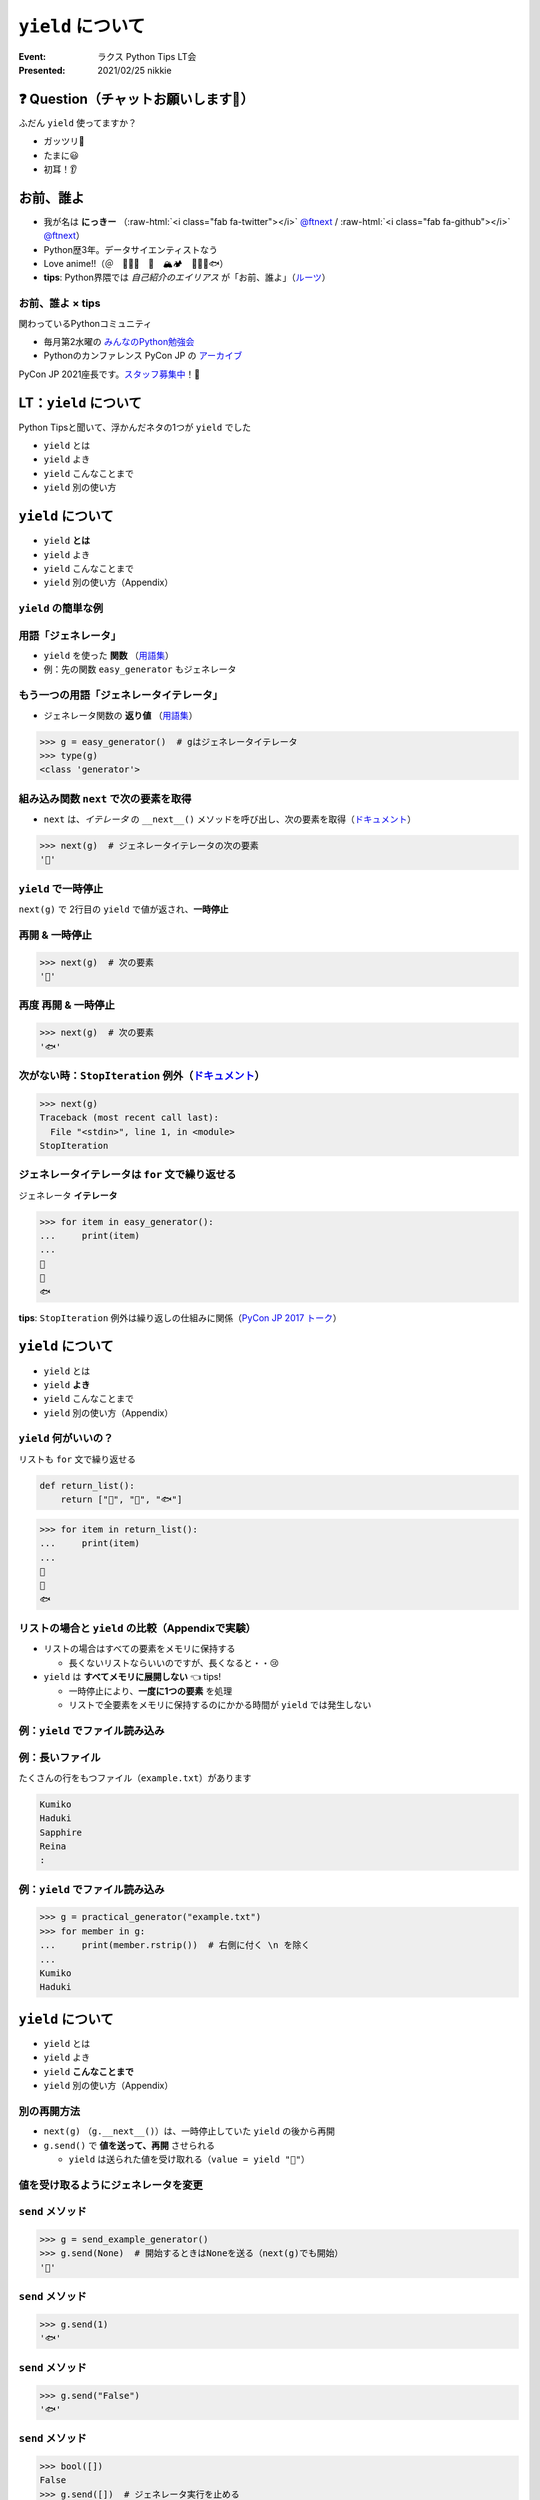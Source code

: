 .. role:: raw-html(raw)
    :format: html

============================================================
``yield`` について
============================================================

:Event: ラクス Python Tips LT会
:Presented: 2021/02/25 nikkie

❓ Question（チャットお願いします🙏）
============================================================

ふだん ``yield`` 使ってますか？

- ガッツリ💪
- たまに😃
- 初耳！👂

お前、誰よ
============================================================

* 我が名は **にっきー** （:raw-html:`<i class="fab fa-twitter"></i>` `@ftnext <https://twitter.com/ftnext>`_ / :raw-html:`<i class="fab fa-github"></i>` `@ftnext <https://github.com/ftnext>`_）
* Python歴3年。データサイエンティストなう
* Love anime!!（＠　🎺🎷🔥　🌈　🏔🏕　👩‍🎨🐯🐟）
* **tips**: Python界隈では *自己紹介のエイリアス* が「お前、誰よ」（`ルーツ <https://www.ianlewis.org/jp/pycon-mini-jp>`_）

お前、誰よ × tips
------------------------------------------------

関わっているPythonコミュニティ

* 毎月第2水曜の `みんなのPython勉強会 <https://startpython.connpass.com/>`_
* Pythonのカンファレンス PyCon JP の `アーカイブ <https://youtube.com/playlist?list=PLMkWB0UjwFGkgC4eCjltRKD1HS_eups9A>`_

PyCon JP 2021座長です。`スタッフ募集中 <https://pyconjp.blogspot.com/2021/01/2021-staff-application-start.html>`_！📣

LT：``yield`` について
============================================================

Python Tipsと聞いて、浮かんだネタの1つが ``yield`` でした

* ``yield`` とは
* ``yield`` よき
* ``yield`` こんなことまで
* ``yield`` 別の使い方

``yield`` について
============================================================

* ``yield`` **とは**
* ``yield`` よき
* ``yield`` こんなことまで
* ``yield`` 別の使い方（Appendix）

``yield`` の簡単な例
------------------------------------------------

.. code-block:: python
    :linenos:

    def easy_generator():
        yield "👩"
        yield "🐯"
        yield "🐟"

用語「ジェネレータ」
------------------------------------------------

* ``yield`` を使った **関数** （`用語集 <https://docs.python.org/ja/3/glossary.html#term-generator>`_）
* 例：先の関数 ``easy_generator`` もジェネレータ

.. doctestを通すための下準備
    >>> def easy_generator():
    ...     yield "👩"
    ...     yield "🐯"
    ...     yield "🐟"

もう一つの用語「ジェネレータイテレータ」
------------------------------------------------

* ジェネレータ関数の **返り値** （`用語集 <https://docs.python.org/ja/3/glossary.html#term-generator-iterator>`_）

.. code-block:: python

    >>> g = easy_generator()  # gはジェネレータイテレータ
    >>> type(g)
    <class 'generator'>

組み込み関数 ``next`` で次の要素を取得
------------------------------------------------

* ``next`` は、*イテレータ* の ``__next__()`` メソッドを呼び出し、次の要素を取得（`ドキュメント <https://docs.python.org/ja/3/library/functions.html#next>`_）

.. code-block:: python

    >>> next(g)  # ジェネレータイテレータの次の要素
    '👩'

``yield`` で一時停止
------------------------------------------------

``next(g)`` で 2行目の ``yield`` で値が返され、**一時停止**

.. code-block:: python
    :linenos:
    :emphasize-lines: 2

    def easy_generator():
        yield "👩"  # 👈
        yield "🐯"
        yield "🐟"

再開 & 一時停止
------------------------------------------------

.. code-block:: python

    >>> next(g)  # 次の要素
    '🐯'

.. code-block:: python
    :linenos:
    :emphasize-lines: 3

    def easy_generator():
        yield "👩"
        yield "🐯"  # 👈
        yield "🐟"

再度 再開 & 一時停止
------------------------------------------------

.. code-block:: python

    >>> next(g)  # 次の要素
    '🐟'

.. code-block:: python
    :linenos:
    :emphasize-lines: 4

    def easy_generator():
        yield "👩"
        yield "🐯"
        yield "🐟"  # 👈

次がない時：``StopIteration`` 例外（`ドキュメント <https://docs.python.org/ja/3/library/exceptions.html#StopIteration>`_）
------------------------------------------------

.. code-block:: python

    >>> next(g)
    Traceback (most recent call last):
      File "<stdin>", line 1, in <module>
    StopIteration

ジェネレータイテレータは ``for`` 文で繰り返せる
------------------------------------------------

ジェネレータ **イテレータ**

.. code-block:: python

    >>> for item in easy_generator():
    ...     print(item)
    ...
    👩
    🐯
    🐟

**tips**: ``StopIteration`` 例外は繰り返しの仕組みに関係（`PyCon JP 2017 トーク <https://www.slideshare.net/shimizukawa/how-does-python-get-the-length-with-the-len-function>`_）

``yield`` について
============================================================

* ``yield`` とは
* ``yield`` **よき**
* ``yield`` こんなことまで
* ``yield`` 別の使い方（Appendix）

``yield`` 何がいいの？
------------------------------------------------

リストも ``for`` 文で繰り返せる

.. code-block:: python

    def return_list():
        return ["👩", "🐯", "🐟"]

.. doctestを通すための下準備
    >>> def return_list():
    ...     return ["👩", "🐯", "🐟"]

.. code-block:: python

    >>> for item in return_list():
    ...     print(item)
    ...
    👩
    🐯
    🐟

リストの場合と ``yield`` の比較（Appendixで実験）
------------------------------------------------

* リストの場合はすべての要素をメモリに保持する

  * 長くないリストならいいのですが、長くなると・・😢

* ``yield`` は **すべてメモリに展開しない** 👈 tips!

  * 一時停止により、**一度に1つの要素** を処理
  * リストで全要素をメモリに保持するのにかかる時間が ``yield`` では発生しない

例：``yield`` でファイル読み込み
------------------------------------------------

.. code-block:: python
    :linenos:

    def practical_generator(file_path):
        with open(file_path) as fh:
            for row in fh:
                yield row

例：長いファイル
------------------------------------------------

たくさんの行をもつファイル（``example.txt``）があります

.. code-block:: txt

    Kumiko
    Haduki
    Sapphire
    Reina
    :

.. doctestを通すための下準備
    >>> def practical_generator(file_path):
    ...     with open(file_path) as fh:
    ...         for row in fh:
    ...             yield row

例：``yield`` でファイル読み込み
------------------------------------------------

.. code-block:: python

    >>> g = practical_generator("example.txt")
    >>> for member in g:
    ...     print(member.rstrip())  # 右側に付く \n を除く
    ...
    Kumiko
    Haduki

``yield`` について
============================================================

* ``yield`` とは
* ``yield`` よき
* ``yield`` **こんなことまで**
* ``yield`` 別の使い方（Appendix）

別の再開方法
------------------------------------------------

* ``next(g)`` （``g.__next__()``）は、一時停止していた ``yield`` の後から再開
* ``g.send()`` で **値を送って、再開** させられる

  * ``yield`` は送られた値を受け取れる（``value = yield "🐯"``）

値を受け取るようにジェネレータを変更
------------------------------------------------

.. code-block:: python
    :linenos:

    def send_example_generator():
        value = "🐯"
        while True:
            value = yield value
            if not value:
                break
            else:
                value = "🐟"

.. doctestを通すための下準備
    >>> def send_example_generator():
    ...     value = "🐯"
    ...     while True:
    ...         value = yield value
    ...         if not value:
    ...             break
    ...         else:
    ...             value = "🐟"

``send`` メソッド
------------------------------------------------

.. code-block:: python

    >>> g = send_example_generator()
    >>> g.send(None)  # 開始するときはNoneを送る（next(g)でも開始）
    '🐯'

.. code-block:: python
    :linenos:
    :emphasize-lines: 2,4

    def send_example_generator():
        value = "🐯"
        while True:
            value = yield value  # 初期値 🐯 が返った
            if not value:
                break
            else:
                value = "🐟"

``send`` メソッド
------------------------------------------------

.. code-block:: python

    >>> g.send(1)
    '🐟'

.. code-block:: python
    :linenos:
    :emphasize-lines: 4

    def send_example_generator():
        value = "🐯"
        while True:
            value = yield value  # valueに1が代入された
            if not value:
                break
            else:
                value = "🐟"

``send`` メソッド
------------------------------------------------

.. code-block:: python

    >>> g.send("False")
    '🐟'

.. code-block:: python
    :linenos:
    :emphasize-lines: 4

    def send_example_generator():
        value = "🐯"
        while True:
            value = yield value  # valueに"False"が代入された
            if not value:  # bool(value)がFalseならジェネレータ実行は終了
                break
            else:
                value = "🐟"

``send`` メソッド
------------------------------------------------

.. code-block:: python

    >>> bool([])
    False
    >>> g.send([])  # ジェネレータ実行を止める
    Traceback (most recent call last):
      File "<stdin>", line 1, in <module>
    StopIteration

まとめ：``yield`` について
============================================================

* ``yield`` を使った関数＝ **ジェネレータ**
* **一時停止** & （値を送って） **再開**
* ジェネレータの返り値はジェネレータ *イテレータ*
* リストを使って繰り返す場合と比べると、全要素をメモリに展開しないため **省メモリ・省時間**

このLTで扱ったtips
------------------------------------------------

* Python界隈では **自己紹介のエイリアス** が「お前、誰よ」
* 第2水曜 `みんなのPython勉強会 <https://startpython.connpass.com/>`_ ・`PyCon JP アーカイブ <https://www.youtube.com/user/PyConJP/playlists>`_
* ``StopIteration`` 例外は **繰り返しの仕組み** に関係
* コンテキストマネージャ＝ ``with`` と一緒に使えるオブジェクト

ご清聴ありがとうございました
------------------------------------------------

**Enjoy** development with ``yield``!

References、**Appendix** が続きます（よろしければどうぞ！）

References 1/2 ジェネレータ関連
============================================================

* 自身を持ってコードを書こう by 陶山さん（`2020/07 Python Charity Talks <https://pyconjp.connpass.com/event/177586/>`_）

  * `スライド（45枚目） <https://docs.google.com/presentation/d/1qu3zFbzMh3AYhQ3DuDCDKbLlLqIrcklZdzi9fKyZPZQ/edit#slide=id.g7eca55c2c3_0_73>`_ ・ `YouTube <https://youtu.be/o-UBokTvQjE?t=1196>`_

* Generators, coroutines, and nanoservices by Reuven M. Lerner (PyCon Africa 2020)

  * `YouTube <https://youtu.be/tkoaeVS2zRQ>`_ ・ `Blogバージョン <https://lerner.co.il/2020/05/08/making-sense-of-generators-coroutines-and-yield-from-in-python/>`_

* `When to Use a List Comprehension in Python (Choose Generators for Large Datasets) <https://realpython.com/list-comprehension-python/#choose-generators-for-large-datasets>`_
* `PEP 255 -- Simple Generators <https://www.python.org/dev/peps/pep-0255/>`_

References 2/2
------------------------------------------------

* The Enters and Exits of Context Managers by Mason Egger（`2021/02 ChiPy <https://www.meetup.com/ja-JP/_ChiPy_/events/276239528/>`_）

  * `YouTube <https://youtu.be/vQlekAHqpBg?t=2686>`_ ・ `ソースコード <https://github.com/MasonEgger/context-managers-sample-code/blob/main/example08.py>`_

* Pythonはどうやってlen関数で長さを手にいれているの？ by 清水川さん（PyCon JP 2017）

  * `スライド <https://www.slideshare.net/shimizukawa/how-does-python-get-the-length-with-the-len-function>`_ （33枚目から ``for`` の仕組み）・`YouTube <https://youtu.be/aich6wqftkA>`_

Appendix：``yield`` について
============================================================

* ``yield`` 別の使い方（本編に入り切らなかった話題）
* ``yield`` のtips
* 大量の行のファイルを扱う実験

番外編：``yield`` について
============================================================

* ``yield`` とは
* ``yield`` よき
* ``yield`` こんなことまで
* ``yield`` **別の使い方**

ジェネレータを ``with`` と一緒に使える
------------------------------------------------

* ``contextlib.contextmanager`` デコレータをジェネレータに付ける（`ドキュメント <https://docs.python.org/ja/3/library/contextlib.html#contextlib.contextmanager>`_）
* **tips**: コンテキストマネージャ＝ ``with`` と一緒に使える（`用語集 <https://docs.python.org/ja/3/glossary.html#term-context-manager>`_）

コンテキストマネージャになったジェネレータ
------------------------------------------------

.. code-block:: python

    @contextlib.contextmanager
    def contextmanager_generator():
        # withのブロックに入る前の処理（__enter__）
        
        yield  # 値を返したときは as で受け取れる

        # withのブロックを抜けた直後の処理（__exit__）

コード例（『ゼロから作るDeep Learning③』より）
------------------------------------------------

``with`` の中でだけ、``Config`` の属性を書き換え（`18章 <https://github.com/oreilly-japan/deep-learning-from-scratch-3/blob/master/steps/step18.py#L11>`_）

.. code-block:: python
    :linenos:

    @contextlib.contextmanager
    def using_config(name, value):
        old_value = getattr(Config, name)
        setattr(Config, name, value)
        try:
            yield
        finally:
            setattr(Config, name, old_value)

``yield`` のtips
============================================================

* ``yield from <イテレータ>``
* ref: `PEP 380 <https://www.python.org/dev/peps/pep-0380/>`_ Python 3.3〜
* ファイル読み込みの例を次で書き変えます

``yield`` でファイル読み込みの例を書き換え
------------------------------------------------

.. code-block:: python
    :linenos:
    :emphasize-lines: 5

    def practical_generator(file_path):
        with open(file_path) as fh:
            # for row in fh:
            #     yield row
            yield from fh

ジェネレータイテレータの繰り返しは1回のみ
------------------------------------------------

.. code-block:: python

    >>> g = easy_generator()
    >>> for item in g:
    ...     print(item)
    ...
    👩
    🐯
    🐟
    >>> for item in g:
    ...     print(item)
    ...

ジェネレータイテレータを繰り返し使いたい
------------------------------------------------

* ``itertools.tee`` （`ドキュメント <https://docs.python.org/ja/3/library/itertools.html#itertools.tee>`_）
* *一つの iterable から n 個の独立したイテレータを返します。*

.. code-block:: python

    >>> import itertools
    >>> g = easy_generator()
    >>> g1, g2 = itertools.tee(g)

ジェネレータイテレータを繰り返し使いたい
------------------------------------------------

.. code-block:: python

    >>> for item in g1:
    ...     print(item)
    ...
    👩
    🐯
    🐟
    >>> for item in g2:
    ...     print(item)
    ...
    👩
    🐯
    🐟

大量の行のファイルを扱う実験：リストと ``yield``
============================================================

10行を繰り返して行の数が多いファイルを用意

.. code-block:: bash

    $ wc -l many_names_1b.txt  # 10億行！（6.4GB）
     1000000000 many_names_1b.txt

実験環境
------------------------------------------------

* MacBook Pro
* プロセサ 2.3 GHz Intel Core i5、4コア
* メモリ 16GB
* Python 3.9.0

リストを使った場合
------------------------------------------------

.. code-block:: bash

    $ time python compare_speed.py

    real	21m47.461s
    user	5m50.540s
    sys	10m31.005s

``yield`` を使った場合
------------------------------------------------

.. code-block:: bash

    $ time python compare_speed.py

    real	3m42.741s
    user	3m40.157s
    sys	0m2.286s

``time`` コマンドの結果の見方
------------------------------------------------

* user：プログラム自体の処理時間
* sys：プログラムを処理するために、OSが処理をした時間
* ref: https://qiita.com/tossh/items/659e5934e52b38183200

考察
------------------------------------------------

* **user** を比べると、リストのほうが長い -> 全ての要素を保持する処理の時間と考えられる
* **sys** を比べると、大きな差 -> プログラム処理で巨大なリストを扱うためにOSの処理が必要になったと考えている

大量の行のファイルの読み込み、``yield`` を試してみては？

EOF
============================================================
